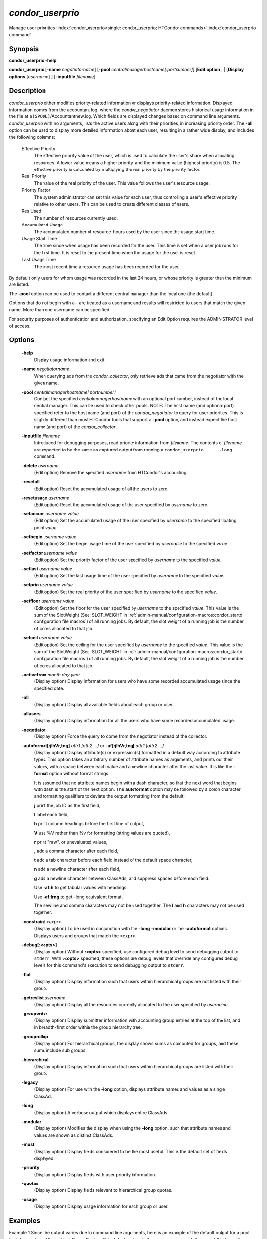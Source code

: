 

*condor_userprio*
==================

Manage user priorities
:index:`condor_userprio<single: condor_userprio; HTCondor commands>`\ :index:`condor_userprio command`

Synopsis
--------

**condor_userprio** **-help**

**condor_userprio** [**-name** *negotiatorname*]
[**-pool** *centralmanagerhostname[:portnumber]*] [**Edit option** ]
| [**Display options** [*username*] ] [**-inputfile** *filename*]

Description
-----------

*condor_userprio* either modifies priority-related information or
displays priority-related information. Displayed information comes from
the accountant log, where the *condor_negotiator* daemon stores
historical usage information in the file at
``$(SPOOL)``/Accountantnew.log. Which fields are displayed changes based
on command line arguments. *condor_userprio* with no arguments, lists
the active users along with their priorities, in increasing priority
order. The **-all** option can be used to display more detailed
information about each user, resulting in a rather wide display, and
includes the following columns:

 Effective Priority
    The effective priority value of the user, which is used to calculate
    the user's share when allocating resources. A lower value means a
    higher priority, and the minimum value (highest priority) is 0.5.
    The effective priority is calculated by multiplying the real
    priority by the priority factor.
 Real Priority
    The value of the real priority of the user. This value follows the
    user's resource usage.
 Priority Factor
    The system administrator can set this value for each user, thus
    controlling a user's effective priority relative to other users.
    This can be used to create different classes of users.
 Res Used
    The number of resources currently used.
 Accumulated Usage
    The accumulated number of resource-hours used by the user since the
    usage start time.
 Usage Start Time
    The time since when usage has been recorded for the user. This time
    is set when a user job runs for the first time. It is reset to the
    present time when the usage for the user is reset.
 Last Usage Time
    The most recent time a resource usage has been recorded for the
    user.

By default only users for whom usage was recorded in the last 24 hours,
or whose priority is greater than the minimum are listed.

The **-pool** option can be used to contact a different central manager
than the local one (the default).

Options that do not begin with a - are treated as a username and results
will restricted to users that match the given name. More than one username
can be specified.

For security purposes of authentication and authorization, specifying an
Edit Option requires the ADMINISTRATOR level of access.

Options
-------

 **-help**
    Display usage information and exit.
 **-name** *negotiatorname*
    When querying ads from the *condor_collector*, only retrieve ads
    that came from the negotiator with the given name.
 **-pool** *centralmanagerhostname[:portnumber]*
    Contact the specified *centralmanagerhostname* with an optional port
    number, instead of the local central manager. This can be used to
    check other pools. NOTE: The host name (and optional port) specified
    refer to the host name (and port) of the *condor_negotiator* to
    query for user priorities. This is slightly different than most
    HTCondor tools that support a **-pool** option, and instead expect
    the host name (and port) of the *condor_collector*.
 **-inputfile** *filename*
    Introduced for debugging purposes, read priority information from
    *filename*. The contents of *filename* are expected to be the same
    as captured output from running a ``condor_userprio      -long``
    command.
 **-delete** *username*
    (Edit option) Remove the specified *username* from HTCondor's
    accounting.
 **-resetall**
    (Edit option) Reset the accumulated usage of all the users to zero.
 **-resetusage** *username*
    (Edit option) Reset the accumulated usage of the user specified by
    *username* to zero.
 **-setaccum** *username value*
    (Edit option) Set the accumulated usage of the user specified by
    *username* to the specified floating point *value*.
 **-setbegin** *username value*
    (Edit option) Set the begin usage time of the user specified by
    *username* to the specified *value*.
 **-setfactor** *username value*
    (Edit option) Set the priority factor of the user specified by
    *username* to the specified *value*.
 **-setlast** *username value*
    (Edit option) Set the last usage time of the user specified by
    *username* to the specified *value*.
 **-setprio** *username value*
    (Edit option) Set the real priority of the user specified by
    *username* to the specified *value*.
 **-setfloor** *username value*
    (Edit option) Set the floor for the user specified by
    *username* to the specified *value*.
    This value is the sum of the SlotWeight 
    (See: SLOT_WEIGHT in :ref:`admin-manual/configuration-macros:condor_startd configuration file macros`)
    of all running jobs.  By default, the slot weight of a running job is the number of 
    cores allocated to that job.
 **-setceil** *username value*
    (Edit option) Set the ceiling for the user specified by
    *username* to the specified *value*.  
    This value is the sum of the SlotWeight 
    (See: SLOT_WEIGHT in :ref:`admin-manual/configuration-macros:condor_startd configuration file macros`)
    of all running jobs.  By default, the slot weight of a running job is the number of 
    cores allocated to that job.
 **-activefrom** *month day year*
    (Display option) Display information for users who have some
    recorded accumulated usage since the specified date.
 **-all**
    (Display option) Display all available fields about each group or
    user.
 **-allusers**
    (Display option) Display information for all the users who have some
    recorded accumulated usage.
 **-negotiator**
    (Display option) Force the query to come from the negotiator instead
    of the collector.
 **-autoformat[:jlhVr,tng]** *attr1 [attr2 ...]* or **-af[:jlhVr,tng]** *attr1 [attr2 ...]*
    (Display option) Display attribute(s) or expression(s) formatted in
    a default way according to attribute types. This option takes an
    arbitrary number of attribute names as arguments, and prints out
    their values, with a space between each value and a newline
    character after the last value. It is like the **-format** option
    without format strings.

    It is assumed that no attribute names begin with a dash character,
    so that the next word that begins with dash is the start of the next
    option. The **autoformat** option may be followed by a colon
    character and formatting qualifiers to deviate the output formatting
    from the default:

    **j** print the job ID as the first field,

    **l** label each field,

    **h** print column headings before the first line of output,

    **V** use %V rather than %v for formatting (string values are
    quoted),

    **r** print "raw", or unevaluated values,

    **,** add a comma character after each field,

    **t** add a tab character before each field instead of the default
    space character,

    **n** add a newline character after each field,

    **g** add a newline character between ClassAds, and suppress spaces
    before each field.

    Use **-af:h** to get tabular values with headings.

    Use **-af:lrng** to get -long equivalent format.

    The newline and comma characters may not be used together. The
    **l** and **h** characters may not be used together.

 **-constraint** *<expr>*
    (Display option) To be used in conjunction with the **-long**
    **-modular** or the **-autoformat** options. Displays users and
    groups that match the ``<expr>``.
 **-debug[:<opts>]**
    (Display option) Without **:<opts>** specified, use configured debug
    level to send debugging output to ``stderr``. With **:<opts>**
    specified, these options are debug levels that override any
    configured debug levels for this command's execution to send
    debugging output to ``stderr``.
 **-flat**
    (Display option) Display information such that users within
    hierarchical groups are not listed with their group.
 **-getreslist** *username*
    (Display option) Display all the resources currently allocated to
    the user specified by *username*.
 **-grouporder**
    (Display option) Display submitter information with accounting group
    entries at the top of the list, and in breadth-first order within
    the group hierarchy tree.
 **-grouprollup**
    (Display option) For hierarchical groups, the display shows sums as
    computed for groups, and these sums include sub groups.
 **-hierarchical**
    (Display option) Display information such that users within
    hierarchical groups are listed with their group.
 **-legacy**
    (Display option) For use with the **-long** option, displays
    attribute names and values as a single ClassAd.
 **-long**
    (Display option) A verbose output which displays entire ClassAds.
 **-modular**
    (Display option) Modifies the display when using the **-long**
    option, such that attribute names and values are shown as distinct
    ClassAds.
 **-most**
    (Display option) Display fields considered to be the most useful.
    This is the default set of fields displayed.
 **-priority**
    (Display option) Display fields with user priority information.
 **-quotas**
    (Display option) Display fields relevant to hierarchical group
    quotas.
 **-usage**
    (Display option) Display usage information for each group or user.

Examples
--------

Example 1 Since the output varies due to command line arguments, here is
an example of the default output for a pool that does not use
Hierarchical Group Quotas. This default output is the same as given with
the **-most** Display option.

.. code-block:: text

    Last Priority Update:  1/19 13:14
                            Effective   Priority   Res   Total Usage  Time Since
    User Name                Priority    Factor   In Use (wghted-hrs) Last Usage
    ---------------------- ------------ --------- ------ ------------ ----------
    www-cndr@cs.wisc.edu           0.56      1.00      0    591998.44    0+16:30
    joey@cs.wisc.edu               1.00      1.00      1       990.15 <now>
    suzy@cs.wisc.edu               1.53      1.00      0       261.78    0+09:31
    leon@cs.wisc.edu               1.63      1.00      2     12597.82 <now>
    raj@cs.wisc.edu                3.34      1.00      0      8049.48    0+01:39
    jose@cs.wisc.edu               3.62      1.00      4     58137.63 <now>
    betsy@cs.wisc.edu             13.47      1.00      0      1475.31    0+22:46
    petra@cs.wisc.edu            266.02    500.00      1    288082.03 <now>
    carmen@cs.wisc.edu           329.87     10.00    634   2685305.25 <now>
    carlos@cs.wisc.edu           687.36     10.00      0     76555.13    0+14:31
    ali@proj1.wisc.edu          5000.00  10000.00      0      1315.56    0+03:33
    apu@nnland.edu              5000.00  10000.00      0       482.63    0+09:56
    pop@proj1.wisc.edu         26688.11  10000.00      1     49560.88 <now>
    franz@cs.wisc.edu          29352.06    500.00    109    600277.88 <now>
    martha@nnland.edu          58030.94  10000.00      0     48212.79    0+12:32
    izzi@nnland.edu            62106.40  10000.00      0      6569.75    0+02:26
    marta@cs.wisc.edu          62577.84    500.00     29    193706.30 <now>
    kris@proj1.wisc.edu       100597.94  10000.00      0     20814.24    0+04:26
    boss@proj1.wisc.edu       318229.25  10000.00      3    324680.47 <now>
    ---------------------- ------------ --------- ------ ------------ ----------
    Number of users: 19                              784   4969073.00    0+23:59

Example 2 This is an example of the default output for a pool that uses
hierarchical groups, and the groups accept surplus. This leads to a very
wide display.

.. code-block:: console

    $ condor_userprio -pool crane.cs.wisc.edu -allusers
    Last Priority Update:  1/19 13:18
    Group                                 Config     Use    Effective   Priority   Res   Total Usage  Time Since
      User Name                            Quota   Surplus   Priority    Factor   In Use (wghted-hrs) Last Usage
    ------------------------------------ --------- ------- ------------ --------- ------ ------------ ----------
    <none>                                    0.00     yes                   1.00      0         6.78    9+03:52
      johnsm@crane.cs.wisc.edu                                     0.50      1.00      0         6.62    9+19:42
      John.Smith@crane.cs.wisc.edu                                 0.50      1.00      0         0.02    9+03:52
      Sedge@crane.cs.wisc.edu                                      0.50      1.00      0         0.05   13+03:03
      Duck@crane.cs.wisc.edu                                       0.50      1.00      0         0.02   31+00:28
      other@crane.cs.wisc.edu                                      0.50      1.00      0         0.04   16+03:42
    Duck                                      2.00      no                   1.00      0         0.02   13+02:57
      goose@crane.cs.wisc.edu                                      0.50      1.00      0         0.02   13+02:57
    Sedge                                     4.00      no                   1.00      0         0.17    9+03:07
      johnsm@crane.cs.wisc.edu                                     0.50      1.00      0         0.13    9+03:08
      Half@crane.cs.wisc.edu                                       0.50      1.00      0         0.02   31+00:02
      John.Smith@crane.cs.wisc.edu                                 0.50      1.00      0         0.05    9+03:07
      other@crane.cs.wisc.edu                                      0.50      1.00      0         0.01   28+19:34
    ------------------------------------ --------- ------- ------------ --------- ------ ------------ ----------
    Number of users: 10                            ByQuota                             0         6.97

Exit Status
-----------

*condor_userprio* will exit with a status value of 0 (zero) upon
success, and it will exit with the value 1 (one) upon failure.

